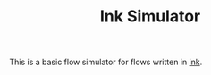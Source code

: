 #+TITLE: Ink Simulator

This is a basic flow simulator for flows written in [[https://github.com/inkle/ink][ink]].
